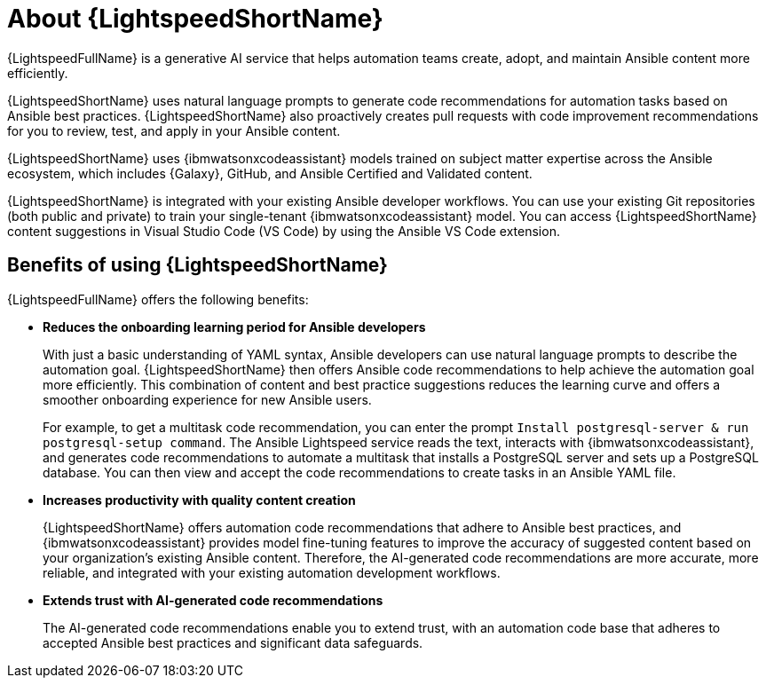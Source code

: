 [id="lightspeed-about_{context}"]

= About {LightspeedShortName}

[role="_abstract"]

{LightspeedFullName} is a generative AI service that helps automation teams create, adopt, and maintain Ansible content more efficiently. 

{LightspeedShortName} uses natural language prompts to generate code recommendations for automation tasks based on Ansible best practices. {LightspeedShortName} also proactively creates pull requests with code improvement recommendations for you to review, test, and apply in your Ansible content. 

{LightspeedShortName} uses {ibmwatsonxcodeassistant} models trained on subject matter expertise across the Ansible ecosystem, which includes {Galaxy}, GitHub, and Ansible Certified and Validated content.

{LightspeedShortName} is integrated with your existing Ansible developer workflows. You can use your existing Git repositories (both public and private) to train your single-tenant {ibmwatsonxcodeassistant} model. You can access {LightspeedShortName} content suggestions in Visual Studio Code (VS Code) by using the Ansible VS Code extension. 

== Benefits of using {LightspeedShortName}
{LightspeedFullName} offers the following benefits: 

* *Reduces the onboarding learning period for Ansible developers*
+
With just a basic understanding of YAML syntax, Ansible developers can use natural language prompts to describe the automation goal. {LightspeedShortName} then offers Ansible code recommendations to help achieve the automation goal more efficiently. This combination of content and best practice suggestions reduces the learning curve and offers a smoother onboarding experience for new Ansible users. 
+
For example, to get a multitask code recommendation, you can enter the prompt `Install postgresql-server & run postgresql-setup command`. The Ansible Lightspeed service reads the text, interacts with {ibmwatsonxcodeassistant}, and generates code recommendations to automate a multitask that installs a PostgreSQL server and sets up a PostgreSQL database. You can then view and accept the code recommendations to create tasks in an Ansible YAML file. 

* *Increases productivity with quality content creation*
+
{LightspeedShortName} offers automation code recommendations that adhere to Ansible best practices, and {ibmwatsonxcodeassistant} provides model fine-tuning features to improve the accuracy of suggested content based on your organization's existing Ansible content. Therefore, the AI-generated code recommendations are more accurate, more reliable, and integrated with your existing automation development workflows. 

* *Extends trust with AI-generated code recommendations*
+
The AI-generated code recommendations enable you to extend trust, with an automation code base that adheres to accepted Ansible best practices and significant data safeguards. 
